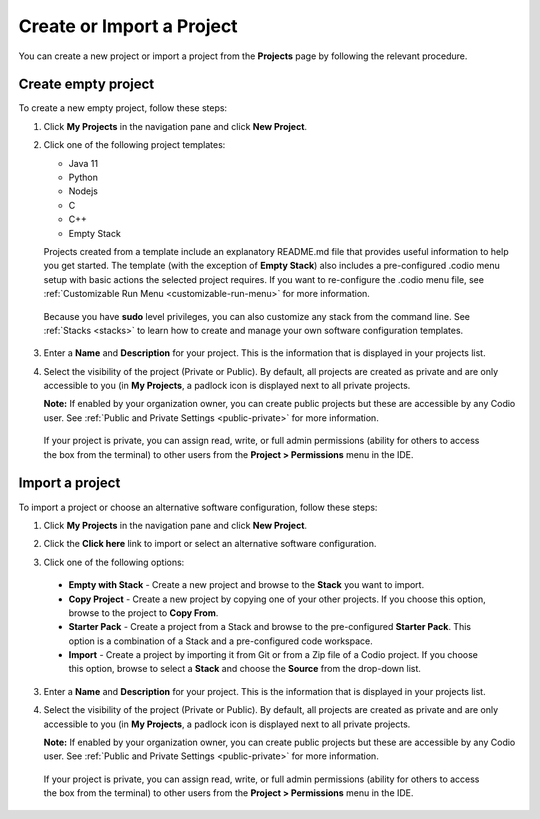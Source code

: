 .. meta::
   :description: Create an empty project or a project from a template, copy an existing project, import a project from Github or from a zip file.

.. _create-import-project:

Create or Import a Project
==========================

You can create a new project or import a project from the **Projects** page by following the relevant procedure.

Create empty project
--------------------

To create a new empty project, follow these steps:

1. Click **My Projects** in the navigation pane and click **New Project**.

   .. image:: /img/project_create.png
      :alt: Create Project

2. Click one of the following project templates:

   - Java 11  
   - Python 
   - Nodejs 
   - C
   - C++
   - Empty Stack 

   Projects created from a template include an explanatory README.md file that provides useful information to help you get started. The template (with the exception of **Empty Stack**) also includes a pre-configured .codio menu setup with basic actions the selected project requires. If you want to re-configure the .codio menu file, see :ref:`Customizable Run Menu <customizable-run-menu>` for more information.

  Because you have **sudo** level privileges, you can also customize any stack from the command line. See :ref:`Stacks <stacks>` to learn how to create and manage your own software configuration templates.

3. Enter a **Name** and **Description** for your project. This is the information that is displayed in your projects list.

4. Select the visibility of the project (Private or Public). By default, all projects are created as private and are only accessible to you (in **My Projects**, a padlock icon is displayed next to all private projects.

   **Note:** If enabled by your organization owner, you can create public projects but these are accessible by any Codio user. See :ref:`Public and Private Settings <public-private>` for more information.

  If your project is private, you can assign read, write, or full admin permissions (ability for others to access the box from the terminal) to other users from the **Project > Permissions** menu in the IDE.

Import a project
----------------

To import a project or choose an alternative software configuration, follow these steps:

1. Click **My Projects** in the navigation pane and click **New Project**.

   .. image:: /img/project_create.png
      :alt: Create Project

2. Click the **Click here** link to import or select an alternative software configuration.

3. Click one of the following options:

  - **Empty with Stack** - Create a new project and browse to the **Stack** you want to import.
  - **Copy Project** - Create a new project by copying one of your other projects. If you choose this option, browse to the project to **Copy From**.
  - **Starter Pack** - Create a project from a Stack and browse to the pre-configured **Starter Pack**. This option is a combination of a Stack and a pre-configured code workspace.
  - **Import** - Create a project by importing it from Git or from a Zip file of a Codio project. If you choose this option, browse to select a **Stack** and choose the **Source** from the drop-down list.

   .. image:: /img/project_create_other.png
     :alt: Import Project

3. Enter a **Name** and **Description** for your project. This is the information that is displayed in your projects list.

4. Select the visibility of the project (Private or Public). By default, all projects are created as private and are only accessible to you (in **My Projects**, a padlock icon is displayed next to all private projects.

   **Note:** If enabled by your organization owner, you can create public projects but these are accessible by any Codio user. See :ref:`Public and Private Settings <public-private>` for more information. 
   
   

  If your project is private, you can assign read, write, or full admin permissions (ability for others to access the box from the terminal) to other users from the **Project > Permissions** menu in the IDE.
